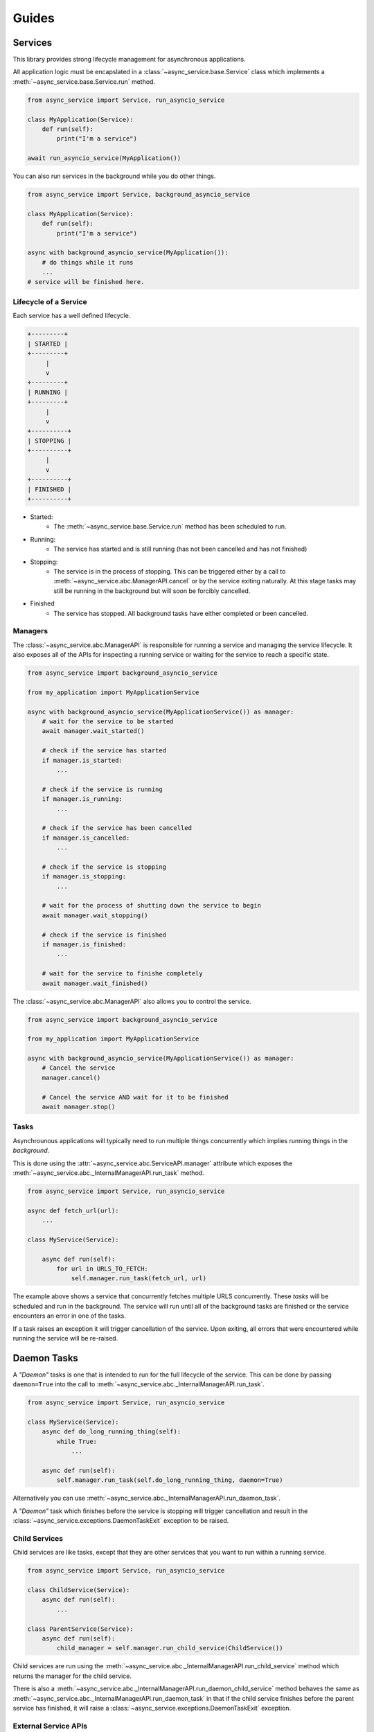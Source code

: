 Guides
======

Services
~~~~~~~~

This library provides strong lifecycle management for asynchronous applications.

All application logic must be encapslated in a
:class:`~async_service.base.Service` class which implements a
:meth:`~async_service.base.Service.run` method.


.. code-block:: python

    from async_service import Service, run_asyncio_service

    class MyApplication(Service):
        def run(self):
            print("I'm a service")

    await run_asyncio_service(MyApplication())


You can also run services in the background while you do other things.

.. code-block:: python

    from async_service import Service, background_asyncio_service

    class MyApplication(Service):
        def run(self):
            print("I'm a service")

    async with background_asyncio_service(MyApplication()):
        # do things while it runs
        ...
    # service will be finished here.


Lifecycle of a Service
----------------------

Each service has a well defined lifecycle.


.. code-block:: none

    +---------+
    | STARTED |
    +---------+
         |
         v
    +---------+
    | RUNNING |
    +---------+
         |
         v
    +----------+
    | STOPPING |
    +----------+
         |
         v
    +----------+
    | FINISHED |
    +----------+

* Started:
    - The :meth:`~async_service.base.Service.run` method has been scheduled to run.
* Running:
    - The service has started and is still running (has not been cancelled and
      has not finished)
* Stopping:
    - The service is in the process of stopping.  This can be triggered either
      by a call to :meth:`~async_service.abc.ManagerAPI.cancel` or by the
      service exiting naturally.  At this stage tasks may still be running in
      the background but will soon be forcibly cancelled.
* Finished
    - The service has stopped.  All background tasks have either completed or
      been cancelled.


Managers
--------

The :class:`~async_service.abc.ManagerAPI` is responsible for running a service
and managing the service lifecycle.  It also exposes all of the APIs for
inspecting a running service or waiting for the service to reach a specific
state.


.. code-block:: python

    from async_service import background_asyncio_service

    from my_application import MyApplicationService

    async with background_asyncio_service(MyApplicationService()) as manager:
        # wait for the service to be started
        await manager.wait_started()

        # check if the service has started
        if manager.is_started:
            ...

        # check if the service is running
        if manager.is_running:
            ...

        # check if the service has been cancelled
        if manager.is_cancelled:
            ...

        # check if the service is stopping
        if manager.is_stopping:
            ...

        # wait for the process of shutting down the service to begin
        await manager.wait_stopping()

        # check if the service is finished
        if manager.is_finished:
            ...

        # wait for the service to finishe completely
        await manager.wait_finished()


The :class:`~async_service.abc.ManagerAPI` also allows you to control the service.


.. code-block:: python

    from async_service import background_asyncio_service

    from my_application import MyApplicationService

    async with background_asyncio_service(MyApplicationService()) as manager:
        # Cancel the service
        manager.cancel()

        # Cancel the service AND wait for it to be finished
        await manager.stop()


Tasks
-----

Asynchrounous applications will typically need to run multiple things
concurrently which implies running things in the *background*.

This is done using the :attr:`~async_service.abc.ServiceAPI.manager`
attribute which exposes the :meth:`~async_service.abc._InternalManagerAPI.run_task`
method.

.. code-block:: python

    from async_service import Service, run_asyncio_service

    async def fetch_url(url):
        ...

    class MyService(Service):

        async def run(self):
            for url in URLS_TO_FETCH:
                self.manager.run_task(fetch_url, url)

The example above shows a service that concurrently fetches multiple URLS
concurrently.  These *tasks* will be scheduled and run in the background.  The
service will run until all of the background tasks are finished or the service
encounters an error in one of the tasks.

If a task raises an exception it will trigger cancellation of the service.
Upon exiting, all errors that were encountered while running the service will
be re-raised.

Daemon Tasks
~~~~~~~~~~~~

A *"Daemon"* tasks is one that is intended to run for the full lifecycle of the
service.  This can be done by passing ``daemon=True`` into the call to
:meth:`~async_service.abc._InternalManagerAPI.run_task`.

.. code-block:: python

    from async_service import Service, run_asyncio_service

    class MyService(Service):
        async def do_long_running_thing(self):
            while True:
                ...

        async def run(self):
            self.manager.run_task(self.do_long_running_thing, daemon=True)


Alternatively you can use :meth:`~async_service.abc._InternalManagerAPI.run_daemon_task`.

A *"Daemon"* task which finishes before the service is stopping will trigger
cancellation and result in the
:class:`~async_service.exceptions.DaemonTaskExit` exception to be raised.

Child Services
--------------

Child services are like tasks, except that they are other services that you
want to run within a running service.


.. code-block:: python

    from async_service import Service, run_asyncio_service

    class ChildService(Service):
        async def run(self):
            ...

    class ParentService(Service):
        async def run(self):
            child_manager = self.manager.run_child_service(ChildService())

Child services are run using the
:meth:`~async_service.abc._InternalManagerAPI.run_child_service` method which
returns the manager for the child service.

There is also a
:meth:`~async_service.abc._InternalManagerAPI.run_daemon_child_service`
method behaves the same as
:meth:`~async_service.abc._InternalManagerAPI.run_daemon_task` in that if the
child service finishes before the parent service has finished, it will raise a
:class:`~async_service.exceptions.DaemonTaskExit` exception.


External Service APIs
---------------------

Sometimes you may want to expose an API from a
:class:`~async_service.base.Service` for external callers such that the call
should only work if the service is running, and calls should fail or be
terminated if the service is cancelled or finishes.

This can be done with the :func:`~async_service.asyncio.external_api`
decorator.

.. code-block:: python

    from async_service import Service, background_asyncio_service
    from async_service.asyncio import external_api

    class MyService(Service):
        async def run(self):
            ...

        @external_api
        async def get_thing(self):
            ...

    service = MyService()

    # this will fail because the service isn't running yet
    await service.get_thing()

    async with background_asyncio_service(service) as manager:
        thing = await service.get_thing()

        # now cancel the service
        manager.cancel()

        # this will fail
        thing = await service.get_thing()

.. note:: The :func:`~async_service.asyncio.external_api` can only be used on coroutine functions.

